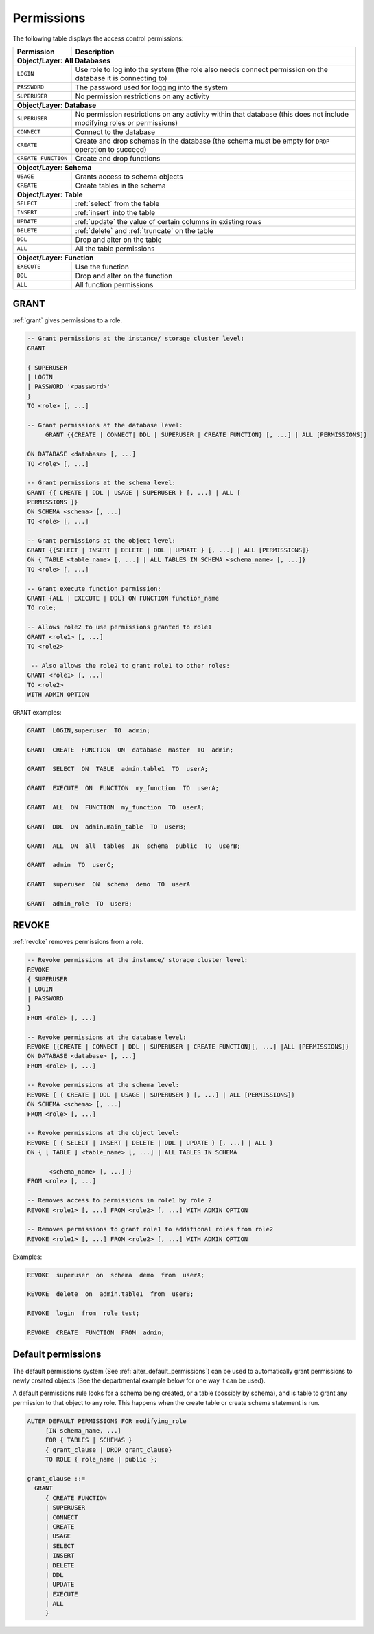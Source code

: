 .. _access_control_permissions:

**************
Permissions
**************

The following table displays the access control permissions:

+--------------------+-------------------------------------------------------------------------------------------------------------------------+
| **Permission**     | **Description**                                                                                                         |
+====================+=========================================================================================================================+
| **Object/Layer: All Databases**                                                                                                              |
+--------------------+-------------------------------------------------------------------------------------------------------------------------+
| ``LOGIN``          | Use role to log into the system (the role also needs connect permission on the database it is connecting to)            |
+--------------------+-------------------------------------------------------------------------------------------------------------------------+
| ``PASSWORD``       | The password used for logging into the system                                                                           |
+--------------------+-------------------------------------------------------------------------------------------------------------------------+
| ``SUPERUSER``      | No permission restrictions on any activity                                                                              |
+--------------------+-------------------------------------------------------------------------------------------------------------------------+
| **Object/Layer: Database**                                                                                                                   |
+--------------------+-------------------------------------------------------------------------------------------------------------------------+
| ``SUPERUSER``      | No permission restrictions on any activity within that database (this does not include modifying roles or permissions)  |
+--------------------+-------------------------------------------------------------------------------------------------------------------------+
| ``CONNECT``        | Connect to the database                                                                                                 |
+--------------------+-------------------------------------------------------------------------------------------------------------------------+
| ``CREATE``         | Create and drop schemas in the database (the schema must be empty for ``DROP`` operation to succeed)                    |
+--------------------+-------------------------------------------------------------------------------------------------------------------------+
| ``CREATE FUNCTION``| Create and drop functions                                                                                               |
+--------------------+-------------------------------------------------------------------------------------------------------------------------+
| **Object/Layer: Schema**                                                                                                                     |
+--------------------+-------------------------------------------------------------------------------------------------------------------------+
| ``USAGE``          | Grants access to schema objects                                                                                         |
+--------------------+-------------------------------------------------------------------------------------------------------------------------+
| ``CREATE``         | Create tables in the schema                                                                                             |
+--------------------+-------------------------------------------------------------------------------------------------------------------------+
| **Object/Layer: Table**                                                                                                                      |
+--------------------+-------------------------------------------------------------------------------------------------------------------------+
| ``SELECT``         | :ref:`select` from the table                                                                                            |
+--------------------+-------------------------------------------------------------------------------------------------------------------------+
| ``INSERT``         | :ref:`insert` into the table                                                                                            |
+--------------------+-------------------------------------------------------------------------------------------------------------------------+
| ``UPDATE``         | :ref:`update` the value of certain columns in existing rows                                                             |
+--------------------+-------------------------------------------------------------------------------------------------------------------------+
| ``DELETE``         | :ref:`delete` and :ref:`truncate` on the table                                                                          |
+--------------------+-------------------------------------------------------------------------------------------------------------------------+
| ``DDL``            | Drop and alter on the table                                                                                             |
+--------------------+-------------------------------------------------------------------------------------------------------------------------+
| ``ALL``            | All the table permissions                                                                                               |
+--------------------+-------------------------------------------------------------------------------------------------------------------------+
| **Object/Layer: Function**                                                                                                                   |
+--------------------+-------------------------------------------------------------------------------------------------------------------------+
| ``EXECUTE``        | Use the function                                                                                                        |
+--------------------+-------------------------------------------------------------------------------------------------------------------------+
| ``DDL``            | Drop and alter on the function                                                                                          |   
+--------------------+-------------------------------------------------------------------------------------------------------------------------+
| ``ALL``            | All function permissions                                                                                                |
+--------------------+-------------------------------------------------------------------------------------------------------------------------+




GRANT
-----

:ref:`grant` gives permissions to a role.

.. code-block:: postgres

   -- Grant permissions at the instance/ storage cluster level:
   GRANT 

   { SUPERUSER
   | LOGIN 
   | PASSWORD '<password>' 
   } 
   TO <role> [, ...] 

   -- Grant permissions at the database level:
        GRANT {{CREATE | CONNECT| DDL | SUPERUSER | CREATE FUNCTION} [, ...] | ALL [PERMISSIONS]}

   ON DATABASE <database> [, ...]
   TO <role> [, ...] 

   -- Grant permissions at the schema level: 
   GRANT {{ CREATE | DDL | USAGE | SUPERUSER } [, ...] | ALL [ 
   PERMISSIONS ]} 
   ON SCHEMA <schema> [, ...] 
   TO <role> [, ...] 
       
   -- Grant permissions at the object level: 
   GRANT {{SELECT | INSERT | DELETE | DDL | UPDATE } [, ...] | ALL [PERMISSIONS]} 
   ON { TABLE <table_name> [, ...] | ALL TABLES IN SCHEMA <schema_name> [, ...]} 
   TO <role> [, ...]
       
   -- Grant execute function permission: 
   GRANT {ALL | EXECUTE | DDL} ON FUNCTION function_name 
   TO role; 
       
   -- Allows role2 to use permissions granted to role1
   GRANT <role1> [, ...] 
   TO <role2> 

    -- Also allows the role2 to grant role1 to other roles:
   GRANT <role1> [, ...] 
   TO <role2> 
   WITH ADMIN OPTION
  
``GRANT`` examples:

.. code-block:: postgres

   GRANT  LOGIN,superuser  TO  admin;

   GRANT  CREATE  FUNCTION  ON  database  master  TO  admin;

   GRANT  SELECT  ON  TABLE  admin.table1  TO  userA;

   GRANT  EXECUTE  ON  FUNCTION  my_function  TO  userA;

   GRANT  ALL  ON  FUNCTION  my_function  TO  userA;

   GRANT  DDL  ON  admin.main_table  TO  userB;

   GRANT  ALL  ON  all  tables  IN  schema  public  TO  userB;

   GRANT  admin  TO  userC;

   GRANT  superuser  ON  schema  demo  TO  userA

   GRANT  admin_role  TO  userB;

REVOKE
------

:ref:`revoke` removes permissions from a role.

.. code-block:: postgres

   -- Revoke permissions at the instance/ storage cluster level:
   REVOKE
   { SUPERUSER
   | LOGIN
   | PASSWORD
   }
   FROM <role> [, ...]
            
   -- Revoke permissions at the database level:
   REVOKE {{CREATE | CONNECT | DDL | SUPERUSER | CREATE FUNCTION}[, ...] |ALL [PERMISSIONS]}
   ON DATABASE <database> [, ...]
   FROM <role> [, ...]

   -- Revoke permissions at the schema level:
   REVOKE { { CREATE | DDL | USAGE | SUPERUSER } [, ...] | ALL [PERMISSIONS]}
   ON SCHEMA <schema> [, ...]
   FROM <role> [, ...]
            
   -- Revoke permissions at the object level:
   REVOKE { { SELECT | INSERT | DELETE | DDL | UPDATE } [, ...] | ALL }
   ON { [ TABLE ] <table_name> [, ...] | ALL TABLES IN SCHEMA

         <schema_name> [, ...] }
   FROM <role> [, ...]
            
   -- Removes access to permissions in role1 by role 2
   REVOKE <role1> [, ...] FROM <role2> [, ...] WITH ADMIN OPTION

   -- Removes permissions to grant role1 to additional roles from role2
   REVOKE <role1> [, ...] FROM <role2> [, ...] WITH ADMIN OPTION


Examples:

.. code-block:: postgres

   REVOKE  superuser  on  schema  demo  from  userA;

   REVOKE  delete  on  admin.table1  from  userB;

   REVOKE  login  from  role_test;

   REVOKE  CREATE  FUNCTION  FROM  admin;

Default permissions
-------------------

The default permissions system (See :ref:`alter_default_permissions`) 
can be used to automatically grant permissions to newly 
created objects (See the departmental example below for one way it can be used).

A default permissions rule looks for a schema being created, or a
table (possibly by schema), and is table to grant any permission to
that object to any role. This happens when the create table or create
schema statement is run.


.. code-block:: postgres


   ALTER DEFAULT PERMISSIONS FOR modifying_role
        [IN schema_name, ...]
        FOR { TABLES | SCHEMAS }
        { grant_clause | DROP grant_clause}
        TO ROLE { role_name | public };

   grant_clause ::=
     GRANT
        { CREATE FUNCTION
        | SUPERUSER
        | CONNECT
        | CREATE
        | USAGE
        | SELECT
        | INSERT
        | DELETE
        | DDL
        | UPDATE
        | EXECUTE
        | ALL
        }